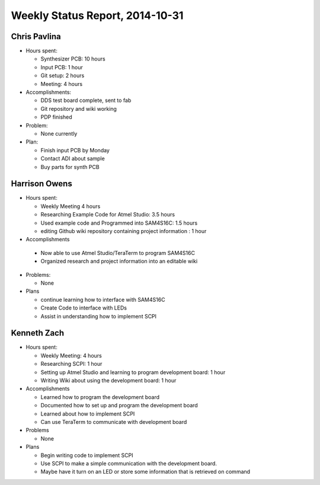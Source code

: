 Weekly Status Report, 2014-10-31
================================

Chris Pavlina
-------------

- Hours spent:

  + Synthesizer PCB: 10 hours
  + Input PCB: 1 hour
  + Git setup: 2 hours
  + Meeting: 4 hours

- Accomplishments:

  + DDS test board complete, sent to fab
  + Git repository and wiki working
  + PDP finished

- Problem:

  + None currently

- Plan:

  + Finish input PCB by Monday
  + Contact ADI about sample
  + Buy parts for synth PCB

Harrison Owens
--------------
- Hours spent:

  + Weekly Meeting 4 hours
  + Researching Example Code for Atmel Studio: 3.5 hours
  + Used example code and Programmed into SAM4S16C: 1.5 hours
  + editing Github wiki repository containing project information : 1 hour

- Accomplishments

 + Now able to use Atmel Studio/TeraTerm to program SAM4S16C
 + Organized research and project information into an editable wiki


- Problems:

  + None

- Plans

  + continue learning how to interface with SAM4S16C
  + Create Code to interface with LEDs
  + Assist in understanding how to implement SCPI
  
Kenneth Zach
------------
- Hours spent:
  
  + Weekly Meeting: 4 hours
  + Researching SCPI: 1 hour
  + Setting up Atmel Studio and learning to program development board: 1 hour
  + Writing Wiki about using the development board: 1 hour
  
- Accomplishments

  + Learned how to program the development board
  + Documented how to set up and program the development board
  + Learned about how to implement SCPI
  + Can use TeraTerm to communicate with development board
  
- Problems
  
  + None
  
- Plans

  + Begin writing code to implement SCPI
  + Use SCPI to make a simple communication with the development board.
  + Maybe have it turn on an LED or store some information that is retrieved on command
